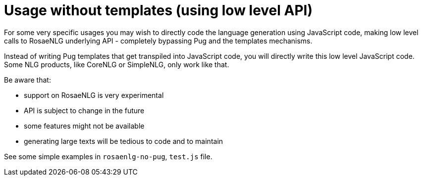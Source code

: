 // Copyright 2021 Ludan Stoecklé
// SPDX-License-Identifier: CC-BY-4.0

= Usage without templates (using low level API)

For some very specific usages you may wish to directly code the language generation using JavaScript code, making low level calls to RosaeNLG underlying API - completely bypassing Pug and the templates mechanisms.

Instead of writing Pug templates that get transpiled into JavaScript code, you will directly write this low level JavaScript code.
Some NLG products, like CoreNLG or SimpleNLG, only work like that.

Be aware that:

* support on RosaeNLG is very experimental
* API is subject to change in the future
* some features might not be available
* generating large texts will be tedious to code and to maintain

See some simple examples in `rosaenlg-no-pug`, `test.js` file.

